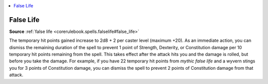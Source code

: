 
.. _`mythicadventures.mythicspells.falselife`:

.. contents:: \ 

.. _`mythicadventures.mythicspells.falselife#false_life_mythic`: `mythicadventures.mythicspells.falselife#false_life`_

.. _`mythicadventures.mythicspells.falselife#false_life`:

False Life
===========

\ **Source**\  :ref:`false life <corerulebook.spells.falselife#false_life>`

The temporary hit points gained increase to 2d8 + 2 per caster level (maximum +20). As an immediate action, you can dismiss the remaining duration of the spell to prevent 1 point of Strength, Dexterity, or Constitution damage per 10 temporary hit points remaining from the spell. This takes effect after the attack hits you and the damage is rolled, but before you take the damage. For example, if you have 22 temporary hit points from \ *mythic false life*\  and a wyvern stings you for 3 points of Constitution damage, you can dismiss the spell to prevent 2 points of Constitution damage from that attack.
